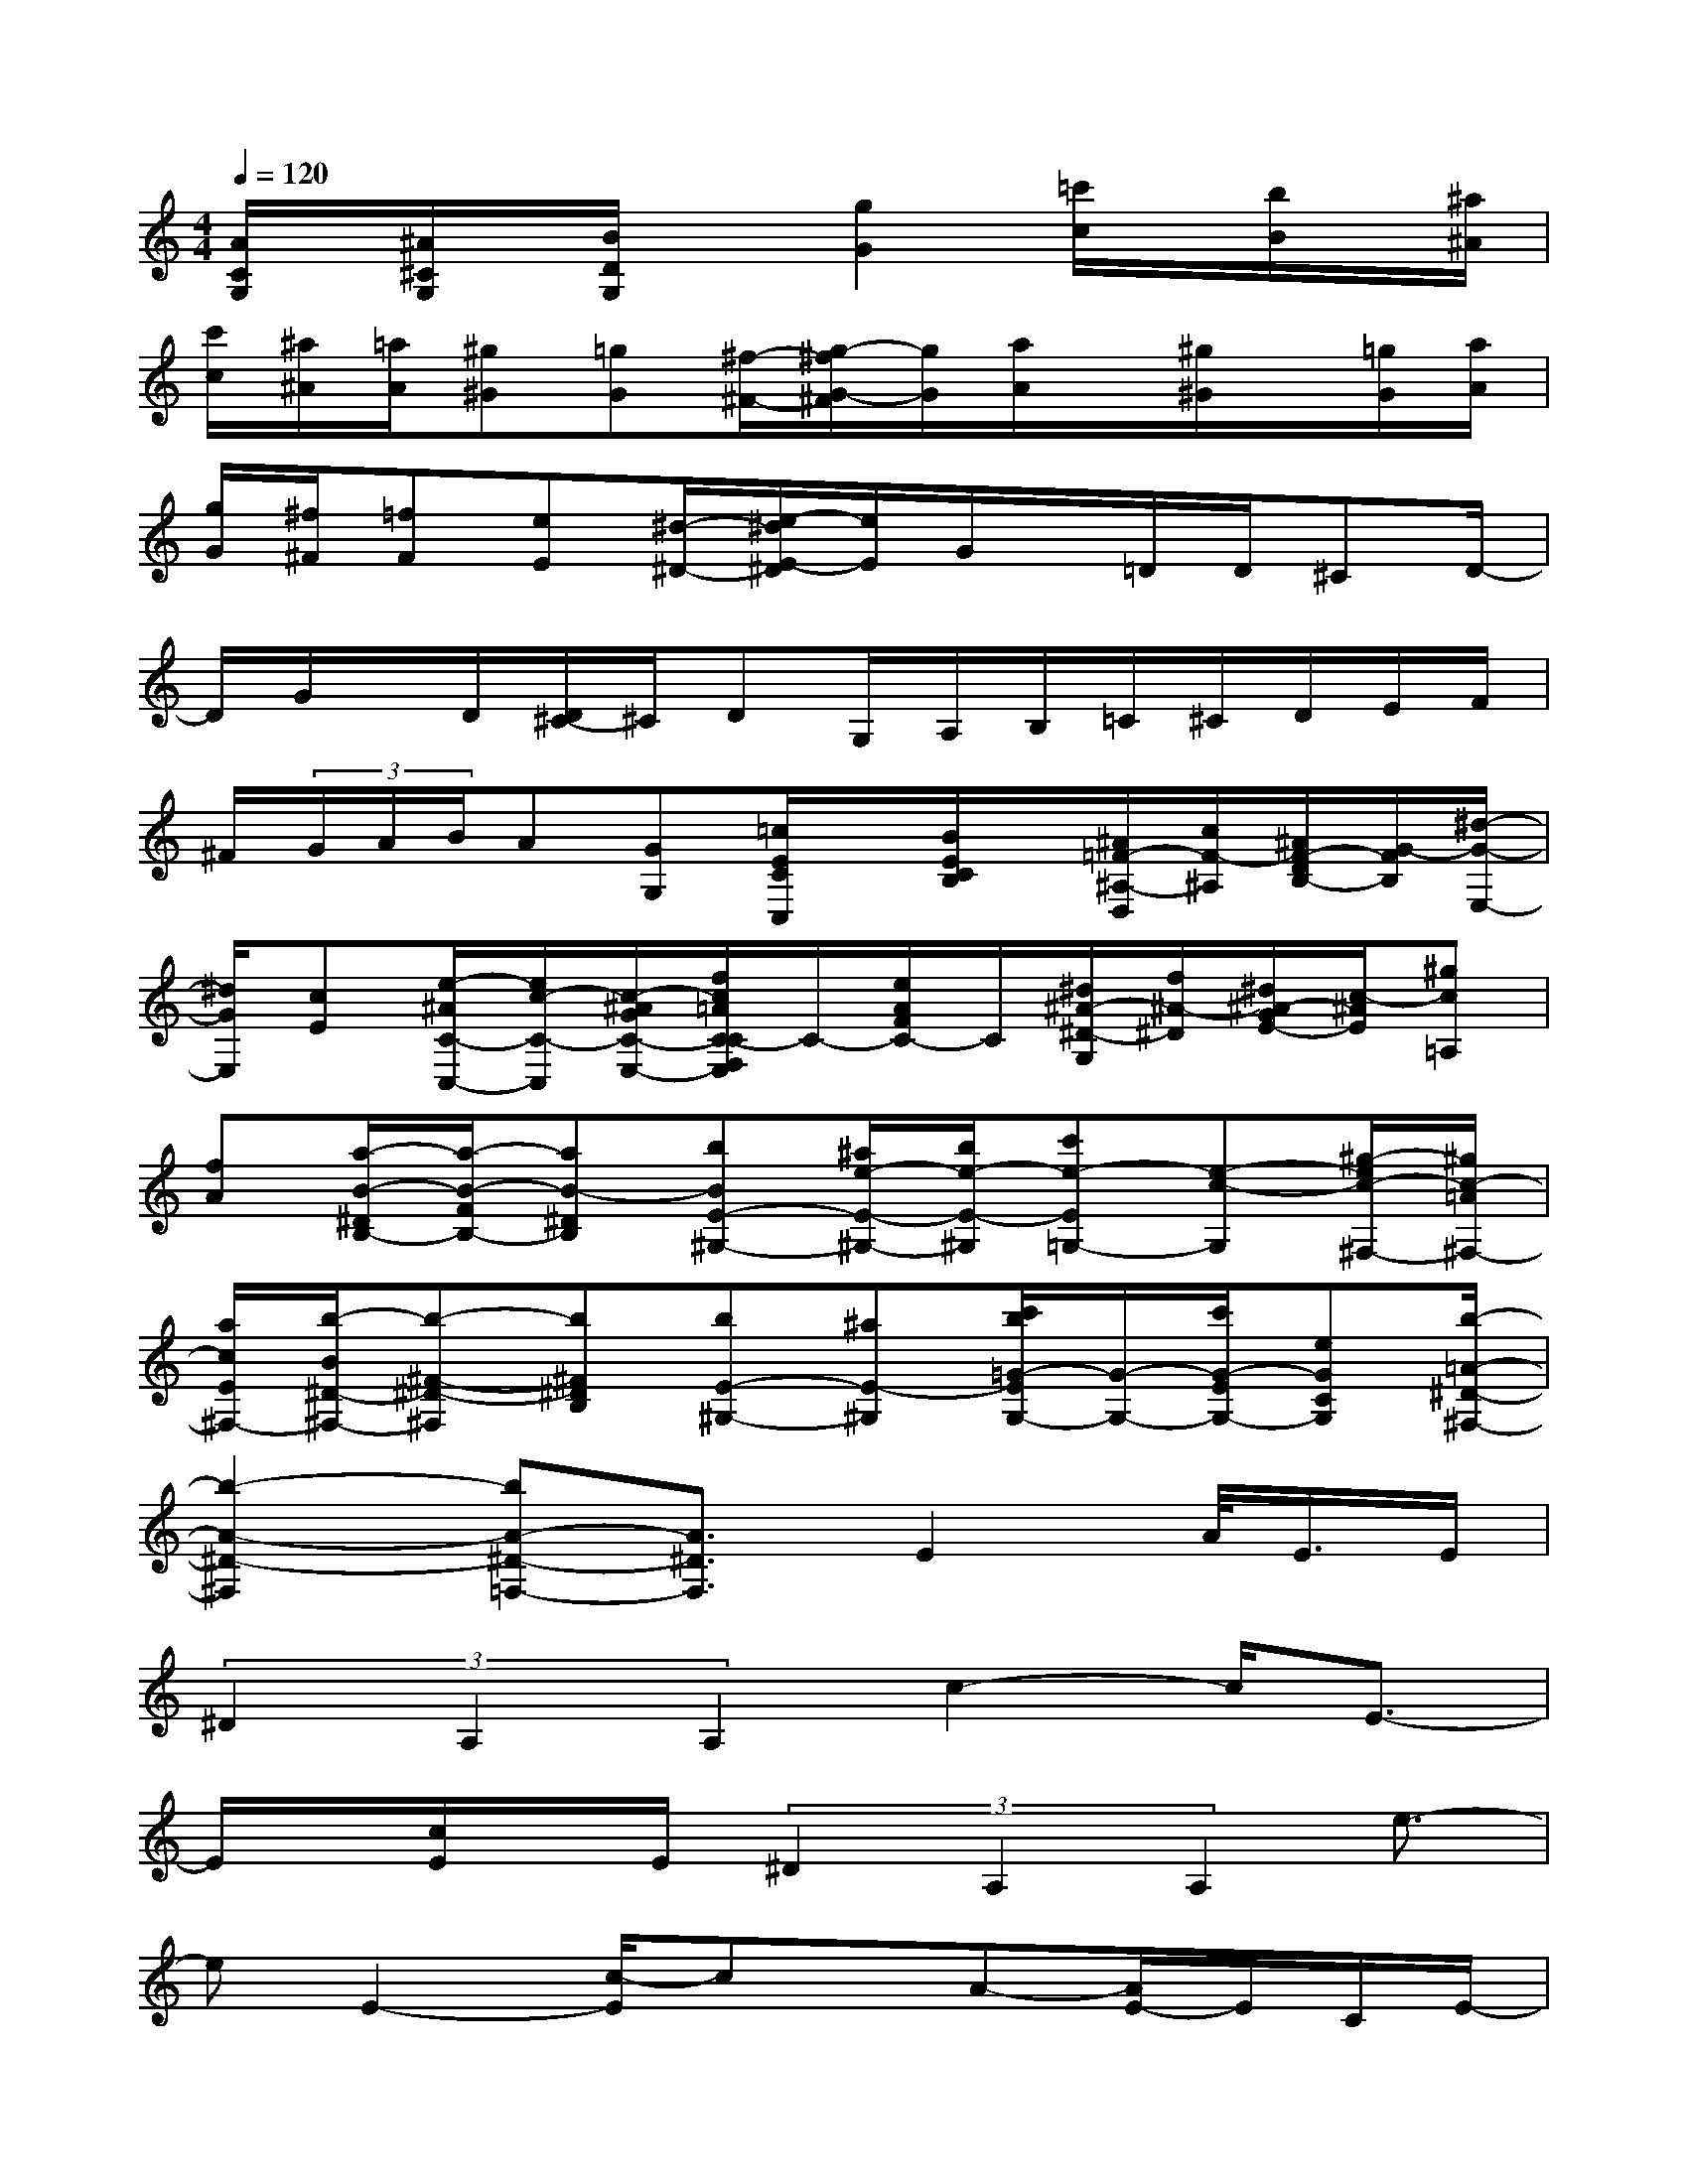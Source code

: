 X:1
T:
M:4/4
L:1/8
Q:1/4=120
K:C%0sharps
V:1
[A/2C/2G,/2]x/2[^A/2^C/2G,/2]x/2[B/2D/2G,/2]x[g2G2][=c'/2c/2]x/2[b/2B/2]x/2[^a/2^A/2]|
[c'/2c/2][^a/2^A/2][=a/2A/2][^g^G][=gG][^f/2-^F/2-][g/2-^f/2G/2-^F/2][g/2G/2][a/2A/2]x/2[^g/2^G/2]x/2[=g/2G/2][a/2A/2]|
[g/2G/2][^f/2^F/2][=fF][eE][^d/2-^D/2-][e/2-^d/2E/2-^D/2][e/2E/2]G/2x/2=D/2D/2^CD/2-|
D/2G/2x/2D/2[D/2^C/2-]^C/2DG,/2A,/2B,/2=C/2^C/2D/2E/2F/2|
^F/2(3G/2A/2B/2A[GG,][=c/2E/2C/2C,/2]x/2[B/2E/2C/2B,/2]x/2[^A/2=F/2-^A,/2-D,/2][c/2F/2-^A,/2][^A/2F/2-D/2B,/2-][G/2-F/2B,/2][^d/2-G/2-E,/2-]|
[^d/2G/2E,/2][cE][e/2-^A/2C/2-C,/2-][e/2c/2-C/2-C,/2][c/2-^A/2G/2C/2-E,/2-][f/2c/2=A/2C/2-C/2F,/2E,/2]C/2-[e/2A/2F/2C/2-]C/2[^d/2^A/2-^D/2-G,/2][f/2^A/2-^D/2][^d/2^A/2-G/2E/2-][c/2-^A/2E/2][^gc=A,]|
[fA][a/2-B/2-^D/2B,/2-][a/2-B/2-F/2B,/2-][aB-^DB,][bBE-^G,-][^a/2e/2-E/2-^G,/2-][b/2e/2-E/2-^G,/2][c'e-E=G,-][e-c-G,][^g/2-e/2c/2-^F,/2-][^g/2c/2-=A/2^F,/2-]|
[a/2c/2E/2^F,/2-][b/2-B/2^D/2-^F,/2-][b-^F-^D-^F,][b^F^DB,][bE-^G,-][^aE-^G,][c'/2b/2=G/2-E/2G,/2-][G/2-G,/2-][c'/2G/2-E/2G,/2-][eGCG,][b/2-=A/2-^D/2-^F,/2-]|
[b2-A2-^D2-^F,2][bA-^D-=F,-][A3/2^D3/2F,3/2]E2A/2<E/2E/2|
(3^D2A,2A,2c2-c/2E3/2-|
E/2x/2[c/2E/2]x/2E/2(3^D2A,2A,2e3/2-|
eE2-[c/2-E/2]cx/2A-[A/2E/2-]E/2C/2E/2-|
E/2c3/2A3/2E3/2x/2e/2^d-[^d/2c/2-]c/2-|
c/2B2-[B/2A/2-]AB<AE2-|
E/2[A/2E/2-]E/2E<^DA,A,A,c3/2-|
c-[c/2E/2-]E2c/2EE/2^D>A,A,/2-